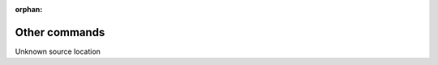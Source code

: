:orphan:

Other commands
==============

Unknown source location

.. autocmdgroup:: unknown
   :members:
